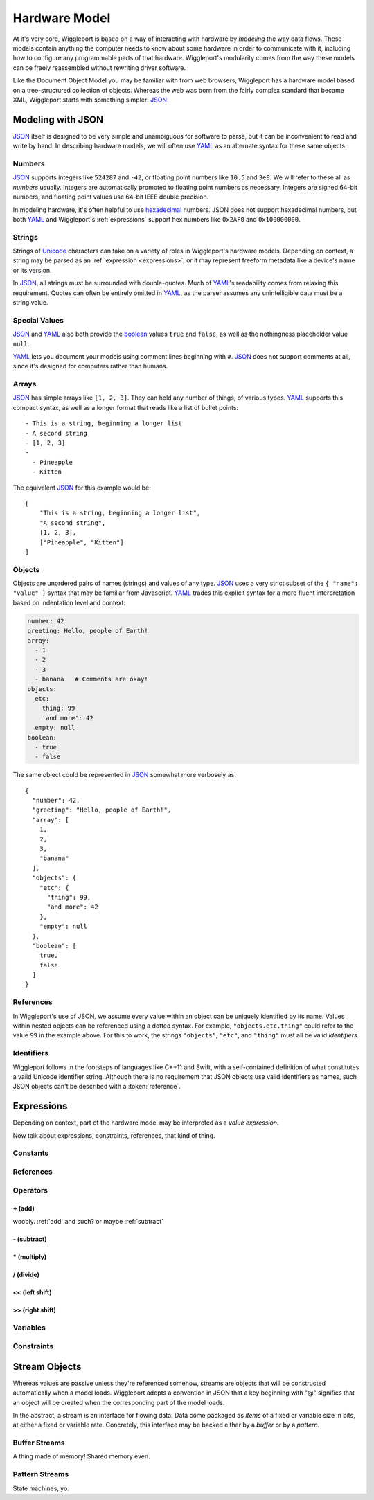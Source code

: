 .. _hardware-model:

==============
Hardware Model
==============

At it's very core, Wiggleport is based on a way of interacting with hardware by *modeling* the way data flows. These models contain anything the computer needs to know about some hardware in order to communicate with it, including how to configure any programmable parts of that hardware. Wiggleport's modularity comes from the way these models can be freely reassembled without rewriting driver software.

Like the Document Object Model you may be familiar with from web browsers, Wiggleport has a hardware model based on a tree-structured collection of objects. Whereas the web was born from the fairly complex standard that became XML, Wiggleport starts with something simpler: JSON_.


.. _modeling-with-json:

Modeling with JSON
==================

JSON_ itself is designed to be very simple and unambiguous for software to parse, but it can be inconvenient to read and write by hand. In describing hardware models, we will often use YAML_ as an alternate syntax for these same objects.


.. _numbers:

Numbers
-------

.. highlight:: json

JSON_ supports integers like ``524287`` and ``-42``, or floating point numbers like ``10.5`` and ``3e8``.  We will refer to these all as *numbers* usually. Integers are automatically promoted to floating point numbers as necessary. Integers are signed 64-bit numbers, and floating point values use 64-bit IEEE double precision.

.. highlight:: yaml

In modeling hardware, it's often helpful to use hexadecimal_ numbers. JSON does not support hexadecimal numbers, but both YAML_ and Wiggleport's :ref:`expressions` support hex numbers like ``0x2AF0`` and ``0x100000000``.


.. _strings:

Strings
-------

Strings of Unicode_ characters can take on a variety of roles in Wiggleport's hardware models. Depending on context, a string may be parsed as an :ref:`expression <expressions>`, or it may represent freeform metadata like a device's name or its version.


In JSON_, all strings must be surrounded with double-quotes. Much of YAML_'s readability comes from relaxing this requirement. Quotes can often be entirely omitted in YAML_, as the parser assumes any unintelligible data must be a string value.


.. _special-values:

Special Values
--------------

.. highlight:: json

JSON_ and YAML_ also both provide the boolean_ values ``true`` and ``false``, as well as the nothingness placeholder value ``null``.

.. _boolean: https://en.wikipedia.org/wiki/Boolean_algebra

.. highlight:: yaml

YAML_ lets you document your models using comment lines beginning with ``#``. JSON_ does not support comments at all, since it's designed for computers rather than humans.


.. _arrays:

Arrays
------

.. highlight:: yaml

JSON_ has simple arrays like ``[1, 2, 3]``. They can hold any number of things, of various types.
YAML_ supports this compact syntax, as well as a longer format that reads like a list of bullet points::

    - This is a string, beginning a longer list
    - A second string
    - [1, 2, 3]
    -
      - Pineapple
      - Kitten

.. highlight:: json

The equivalent JSON_ for this example would be::

    [
        "This is a string, beginning a longer list",
        "A second string",
        [1, 2, 3],
        ["Pineapple", "Kitten"]
    ]


.. _objects:

Objects
-------

.. highlight:: json

Objects are unordered pairs of names (strings) and values of any type. JSON_ uses a very strict subset of the ``{ "name": "value" }`` syntax that may be familiar from Javascript. YAML_ trades this explicit syntax for a more fluent interpretation based on indentation level and context:

.. code-block:: yaml

    number: 42
    greeting: Hello, people of Earth!
    array:
      - 1
      - 2
      - 3
      - banana   # Comments are okay!
    objects:
      etc:
        thing: 99
        'and more': 42
      empty: null
    boolean:
      - true
      - false

The same object could be represented in JSON_ somewhat more verbosely as::

    {
      "number": 42,
      "greeting": "Hello, people of Earth!",
      "array": [
        1,
        2,
        3,
        "banana"
      ],
      "objects": {
        "etc": {
          "thing": 99,
          "and more": 42
        },
        "empty": null
      },
      "boolean": [
        true,
        false
      ]
    }


.. _references:

References
----------

In Wiggleport's use of JSON, we assume every value within an object can be uniquely identified by its name. Values within nested objects can be referenced using a dotted syntax. For example, ``"objects.etc.thing"`` could refer to the value ``99`` in the example above. For this to work, the strings ``"objects"``, ``"etc"``, and ``"thing"`` must all be valid *identifiers*.

.. productionlist::
    reference: `identifier` ("." `identifier`)*


.. _identifiers:

Identifiers
-----------

Wiggleport follows in the footsteps of languages like C++11 and Swift, with a self-contained definition of what constitutes a valid Unicode identifier string. Although there is no requirement that JSON objects use valid identifiers as names, such JSON objects can't be described with a :token:`reference`.

.. productionlist::
    identifier: `id_start` `id_continue`*
    id_start: a-z | A-Z | "_" |
            : U+00A8 | U+00AA | U+00AD | U+00AF |
            : U+00B2–U+00B5 | U+00B7–U+00BA |
            : U+00BC–U+00BE | U+00C0–U+00D6 |
            : U+00D8–U+00F6 | U+00F8–U+00FF |
            : U+0100–U+02FF | U+0370–U+167F |
            : U+1681–U+180D | U+180F–U+1DBF |
            : U+1E00–U+1FFF | U+200B–U+200D |
            : U+202A–U+202E | U+203F–U+2040 | U+2054 |
            : U+2060–U+206F | U+2070–U+20CF |
            : U+2100–U+218F | U+2460–U+24FF |
            : U+2776–U+2793 | U+2C00–U+2DFF |
            : U+2E80–U+2FFF | U+3004–U+3007 |
            : U+3021–U+302F | U+3031–U+303F |
            : U+3040–U+D7FF | U+F900–U+FD3D |
            : U+FD40–U+FDCF | U+FDF0–U+FE1F |
            : U+FE30–U+FE44 | U+FE47–U+FFFD |
            : U+10000–U+1FFFD | U+20000–U+2FFFD |
            : U+30000–U+3FFFD | U+40000–U+4FFFD |
            : U+50000–U+5FFFD | U+60000–U+6FFFD |
            : U+70000–U+7FFFD | U+80000–U+8FFFD |
            : U+90000–U+9FFFD | U+A0000–U+AFFFD |
            : U+B0000–U+BFFFD | U+C0000–U+CFFFD |
            : U+D0000–U+DFFFD | U+E0000–U+EFFFD
    id_continue: `id_start` | 0-9 |
               : U+0300–U+036F | U+1DC0–U+1DFF |
               : U+20D0–U+20FF | U+FE20–U+FE2F


.. _expressions:

Expressions
=================

Depending on context, part of the hardware model may be interpreted as a *value expression*. 

.. index:: pair: expression; value

Now talk about expressions, constraints, references, that kind of thing.

Constants
---------

References
----------

Operators
---------

.. _add:

\+ (add)
~~~~~~~~

woobly. :ref:`add` and such? or maybe :ref:`subtract` 


.. _subtract:

\- (subtract)
~~~~~~~~~~~~~

\* (multiply)
~~~~~~~~~~~~~

\/ (divide)
~~~~~~~~~~~

<< (left shift)
~~~~~~~~~~~~~~~

>> (right shift)
~~~~~~~~~~~~~~~~


Variables
---------

Constraints
-----------


Stream Objects
==============

Whereas values are passive unless they're referenced somehow, streams are objects that will be constructed automatically when a model loads. Wiggleport adopts a convention in JSON that a key beginning with "@" signifies that an object will be created when the corresponding part of the model loads.

In the abstract, a stream is an interface for flowing data. Data come packaged as *items* of a fixed or variable size in bits, at either a fixed or variable rate. Concretely, this interface may be backed either by a *buffer* or by a *pattern*.


Buffer Streams
--------------

A thing made of memory! Shared memory even.


Pattern Streams
---------------

State machines, yo.


.. _JSON: http://json.org
.. _YAML: http://yaml.org
.. _hexadecimal: https://en.wikipedia.org/wiki/Hexadecimal
.. _Unicode: https://en.wikipedia.org/wiki/Unicode

